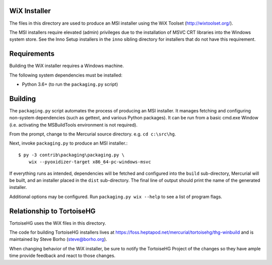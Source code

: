 WiX Installer
=============

The files in this directory are used to produce an MSI installer using
the WiX Toolset (http://wixtoolset.org/).

The MSI installers require elevated (admin) privileges due to the
installation of MSVC CRT libraries into the Windows system store. See
the Inno Setup installers in the ``inno`` sibling directory for installers
that do not have this requirement.

Requirements
============

Building the WiX installer requires a Windows machine.

The following system dependencies must be installed:

* Python 3.6+ (to run the ``packaging.py`` script)

Building
========

The ``packaging.py`` script automates the process of producing an MSI
installer. It manages fetching and configuring non-system dependencies
(such as gettext, and various Python packages).  It can be run from a
basic cmd.exe Window (i.e. activating the MSBuildTools environment is
not required).

From the prompt, change to the Mercurial source directory. e.g.
``cd c:\src\hg``.

Next, invoke ``packaging.py`` to produce an MSI installer.::

   $ py -3 contrib\packaging\packaging.py \
       wix --pyoxidizer-target x86_64-pc-windows-msvc

If everything runs as intended, dependencies will be fetched and
configured into the ``build`` sub-directory, Mercurial will be built,
and an installer placed in the ``dist`` sub-directory. The final line
of output should print the name of the generated installer.

Additional options may be configured. Run ``packaging.py wix --help``
to see a list of program flags.

Relationship to TortoiseHG
==========================

TortoiseHG uses the WiX files in this directory.

The code for building TortoiseHG installers lives at
https://foss.heptapod.net/mercurial/tortoisehg/thg-winbuild and is maintained by
Steve Borho (steve@borho.org).

When changing behavior of the WiX installer, be sure to notify
the TortoiseHG Project of the changes so they have ample time
provide feedback and react to those changes.
